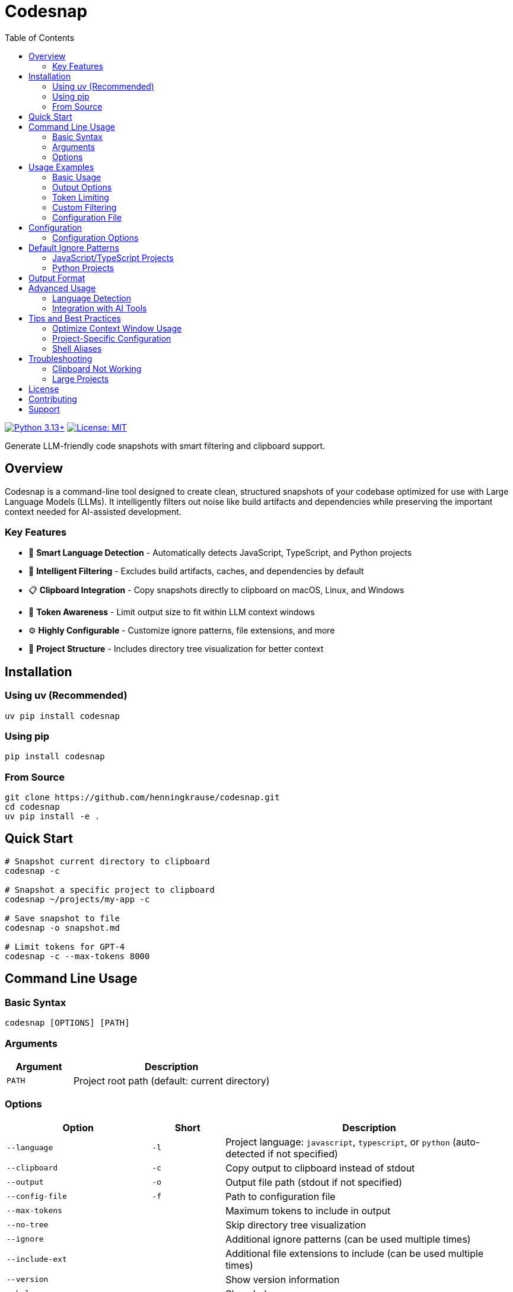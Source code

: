 = Codesnap
:toc: left
:toc-title: Table of Contents
:toclevels: 3
:icons: font
:source-highlighter: rouge
:experimental:

image:https://img.shields.io/badge/python-3.13+-blue.svg[Python 3.13+, link=https://www.python.org/downloads/]
image:https://img.shields.io/badge/License-MIT-yellow.svg[License: MIT, link=https://opensource.org/licenses/MIT]

Generate LLM-friendly code snapshots with smart filtering and clipboard support.

== Overview

Codesnap is a command-line tool designed to create clean, structured snapshots of your codebase optimized for use with Large Language Models (LLMs). It intelligently filters out noise like build artifacts and dependencies while preserving the important context needed for AI-assisted development.

=== Key Features

* 🎯 *Smart Language Detection* - Automatically detects JavaScript, TypeScript, and Python projects
* 🧹 *Intelligent Filtering* - Excludes build artifacts, caches, and dependencies by default
* 📋 *Clipboard Integration* - Copy snapshots directly to clipboard on macOS, Linux, and Windows
* 🔢 *Token Awareness* - Limit output size to fit within LLM context windows
* ⚙️ *Highly Configurable* - Customize ignore patterns, file extensions, and more
* 📁 *Project Structure* - Includes directory tree visualization for better context

== Installation

=== Using uv (Recommended)

[source,bash]
----
uv pip install codesnap
----

=== Using pip

[source,bash]
----
pip install codesnap
----

=== From Source

[source,bash]
----
git clone https://github.com/henningkrause/codesnap.git
cd codesnap
uv pip install -e .
----

== Quick Start

[source,bash]
----
# Snapshot current directory to clipboard
codesnap -c

# Snapshot a specific project to clipboard
codesnap ~/projects/my-app -c

# Save snapshot to file
codesnap -o snapshot.md

# Limit tokens for GPT-4
codesnap -c --max-tokens 8000
----

== Command Line Usage

=== Basic Syntax

[source,bash]
----
codesnap [OPTIONS] [PATH]
----

=== Arguments

[cols="1,3"]
|===
|Argument |Description

|`PATH`
|Project root path (default: current directory)
|===

=== Options

[cols="2,1,4"]
|===
|Option |Short |Description

|`--language`
|`-l`
|Project language: `javascript`, `typescript`, or `python` (auto-detected if not specified)

|`--clipboard`
|`-c`
|Copy output to clipboard instead of stdout

|`--output`
|`-o`
|Output file path (stdout if not specified)

|`--config-file`
|`-f`
|Path to configuration file

|`--max-tokens`
|
|Maximum tokens to include in output

|`--no-tree`
|
|Skip directory tree visualization

|`--ignore`
|
|Additional ignore patterns (can be used multiple times)

|`--include-ext`
|
|Additional file extensions to include (can be used multiple times)

|`--version`
|
|Show version information

|`--help`
|
|Show help message
|===

== Usage Examples

=== Basic Usage

.Auto-detect language and copy to clipboard
[source,bash]
----
codesnap -c
----

.Snapshot a specific directory
[source,bash]
----
codesnap ~/projects/my-typescript-app -c
----

.Specify language explicitly
[source,bash]
----
codesnap -l python -c
----

=== Output Options

.Save to file
[source,bash]
----
codesnap -o project-snapshot.md
----

.Copy to clipboard with success message
[source,bash]
----
$ codesnap -c
✓ Code snapshot copied to clipboard
  Characters: 15,234
  Files included: 23
  Approximate tokens: 4,521
----

=== Token Limiting

.Limit output for GPT-4 (8K context)
[source,bash]
----
codesnap -c --max-tokens 8000
----

.Limit output for Claude (100K context)
[source,bash]
----
codesnap -c --max-tokens 100000
----

=== Custom Filtering

.Ignore test files
[source,bash]
----
codesnap -c --ignore "*.test.js" --ignore "__tests__/"
----

.Include additional file types
[source,bash]
----
codesnap -c --include-ext ".env.example" --include-ext ".dockerfile"
----

.Multiple filters
[source,bash]
----
codesnap -c \
  --ignore "*.test.ts" \
  --ignore "*.spec.ts" \
  --ignore "docs/" \
  --include-ext ".sql" \
  --include-ext ".graphql"
----

=== Configuration File

.Use a configuration file
[source,bash]
----
codesnap -c -f .codesnap.json
----

.Skip directory tree
[source,bash]
----
codesnap -c --no-tree
----

== Configuration

You can create a `.codesnap.json` file in your project root to persist configuration:

[source,json]
----
{
  "ignore": [
    "*.test.js",
    "*.spec.js",
    "docs/",
    "examples/"
  ],
  "include_extensions": [
    ".config.js",
    ".env.example"
  ],
  "whitelist": [
    "src/**/*.ts",
    "src/**/*.tsx",
    "package.json",
    "tsconfig.json"
  ],
  "max_file_lines": 500
}
----

=== Configuration Options

[cols="2,3"]
|===
|Option |Description

|`ignore`
|Array of glob patterns for files/directories to ignore

|`include_extensions`
|Array of additional file extensions to include

|`whitelist`
|Array of glob patterns for files to explicitly include (overrides ignore)

|`max_file_lines`
|Maximum lines per file before truncation
|===

== Default Ignore Patterns

=== JavaScript/TypeScript Projects

* `node_modules/`
* `dist/`, `build/`, `out/`
* `coverage/`
* `.next/`
* `*.log`, `*.lock`
* `.env*`
* `.cache/`, `tmp/`, `temp/`
* `*.min.js`, `*.map`
* `.DS_Store`
* `.vscode/`, `.idea/`
* `*.tsbuildinfo` (TypeScript only)

=== Python Projects

* `__pycache__/`, `*.pyc`, `*.pyo`, `*.pyd`
* `venv/`, `env/`, `.venv/`
* `dist/`, `build/`
* `*.egg-info/`
* `.pytest_cache/`, `.coverage`, `htmlcov/`
* `.tox/`, `.mypy_cache/`, `.ruff_cache/`
* `*.log`
* `.DS_Store`
* `.vscode/`, `.idea/`
* `*.db`, `*.sqlite`
* `.uv/`

== Output Format

The generated snapshot includes:

. *Header* - Project name, language, and root path
. *Directory Structure* - Tree visualization of included files
. *File Contents* - Each file's content with syntax highlighting hints

.Example Output
[source,markdown]
----
# Project: my-app
Language: typescript
Root: /Users/john/projects/my-app

## Directory Structure
my-app/
├── src/
│   ├── components/
│   │   ├── Button.tsx
│   │   └── Card.tsx
│   ├── utils/
│   │   └── helpers.ts
│   └── index.ts
├── package.json
└── tsconfig.json


## File Contents

### package.json
```json
{
  "name": "my-app",
  "version": "1.0.0",
  ...
}

### src/index.ts
import { Button } from './components/Button';

export function main() {
  console.log('Hello, world!');
}

Total files: 6
Approximate tokens: 1,234
----
== Advanced Usage

=== Language Detection

Codesnap automatically detects project language based on:

.JavaScript/TypeScript

     Presence of package.json
     .ts or .tsx files indicate TypeScript
     .js or .jsx files indicate JavaScript


.Python

     Presence of requirements.txt, pyproject.toml, setup.py, or Pipfile
     .py files


=== Integration with AI Tools
.Copy to clipboard for ChatGPT
[source,bash]
codesnap -c --max-tokens 8000
# Then paste directly into ChatGPT
.Generate context file for GitHub Copilot Chat
[source,bash]
codesnap -o .github/copilot-context.md
.Create snapshot for code review
[source,bash]
codesnap -o code-review-$(date +%Y%m%d).md

== Tips and Best Practices

=== Optimize Context Window Usage

     Use --max-tokens to stay within LLM limits
     Use whitelist patterns to focus on specific parts of your codebase
     Exclude test files unless specifically debugging tests
     Remove generated files and build artifacts


=== Project-Specific Configuration

Create a .codesnap.json for each project type:
.Frontend Project
[source,json]
{
  "whitelist": ["src/**/", "package.json", "tsconfig.json"],
  "ignore": [".test.", ".spec.", ".stories.*"]
}
.Backend API
[source,json]
{
  "whitelist": ["app//*", "api//", "config/**/"],
  "ignore": ["tests/", "migrations/", "seeds/"]
}

=== Shell Aliases

Add to your .bashrc or .zshrc:
[source,bash]
Quick snapshot to clipboard

alias snap='codesnap -c'
Snapshot with token limit

alias snapgpt='codesnap -c --max-tokens 8000'
Snapshot without tree
alias snapnt='codesnap -c --no-tree'

== Troubleshooting

=== Clipboard Not Working

.macOS
Ensure pbcopy is available (included by default)
.Linux
Install xclip or xsel:
[source,bash]
Ubuntu/Debian

sudo apt-get install xclip
Fedora
sudo dnf install xclip

.Windows
Clipboard should work out of the box on Windows 10+

=== Large Projects

For very large projects:

     Use whitelist patterns to focus on specific directories
     Set --max-tokens to avoid truncation
     Use --no-tree to save space
     Consider splitting into multiple snapshots


== License

MIT License - see LICENSE file for details.

== Contributing

Contributions are welcome! Please see our https://github.com/henningkrause/codesnap/blob/main/CONTRIBUTING.md[Contributing  Guide].

== Support

     🐛 https://github.com/henningkrause/codesnap/issues[Report  bugs]
     💡 https://github.com/henningkrause/codesnap/discussions[Request  features]
     📖 https://github.com/henningkrause/codesnap/wiki[Read  the wiki]
